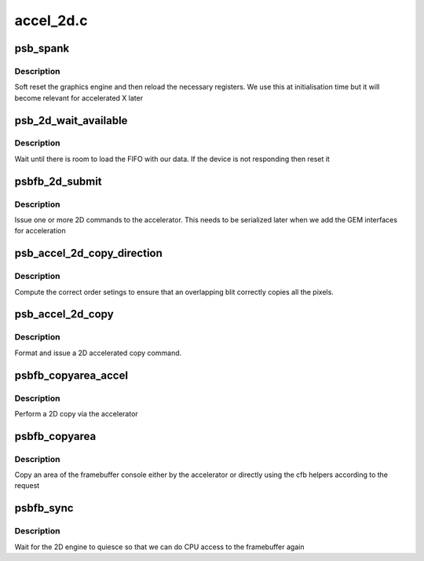 .. -*- coding: utf-8; mode: rst -*-

==========
accel_2d.c
==========


.. _`psb_spank`:

psb_spank
=========

.. c:function:: void psb_spank (struct drm_psb_private *dev_priv)

    reset the 2D engine

    :param struct drm_psb_private \*dev_priv:
        our PSB DRM device



.. _`psb_spank.description`:

Description
-----------

Soft reset the graphics engine and then reload the necessary registers.
We use this at initialisation time but it will become relevant for
accelerated X later



.. _`psb_2d_wait_available`:

psb_2d_wait_available
=====================

.. c:function:: int psb_2d_wait_available (struct drm_psb_private *dev_priv, unsigned size)

    wait for FIFO room

    :param struct drm_psb_private \*dev_priv:
        our DRM device

    :param unsigned size:
        size (in dwords) of the command we want to issue



.. _`psb_2d_wait_available.description`:

Description
-----------

Wait until there is room to load the FIFO with our data. If the
device is not responding then reset it



.. _`psbfb_2d_submit`:

psbfb_2d_submit
===============

.. c:function:: int psbfb_2d_submit (struct drm_psb_private *dev_priv, uint32_t *cmdbuf, unsigned size)

    submit a 2D command

    :param struct drm_psb_private \*dev_priv:
        our DRM device

    :param uint32_t \*cmdbuf:
        command to issue

    :param unsigned size:
        length (in dwords)



.. _`psbfb_2d_submit.description`:

Description
-----------

Issue one or more 2D commands to the accelerator. This needs to be
serialized later when we add the GEM interfaces for acceleration



.. _`psb_accel_2d_copy_direction`:

psb_accel_2d_copy_direction
===========================

.. c:function:: u32 psb_accel_2d_copy_direction (int xdir, int ydir)

    compute blit order

    :param int xdir:
        X direction of move

    :param int ydir:
        Y direction of move



.. _`psb_accel_2d_copy_direction.description`:

Description
-----------

Compute the correct order setings to ensure that an overlapping blit
correctly copies all the pixels.



.. _`psb_accel_2d_copy`:

psb_accel_2d_copy
=================

.. c:function:: int psb_accel_2d_copy (struct drm_psb_private *dev_priv, uint32_t src_offset, uint32_t src_stride, uint32_t src_format, uint32_t dst_offset, uint32_t dst_stride, uint32_t dst_format, uint16_t src_x, uint16_t src_y, uint16_t dst_x, uint16_t dst_y, uint16_t size_x, uint16_t size_y)

    accelerated 2D copy

    :param struct drm_psb_private \*dev_priv:
        our DRM device
        ``src_offset`` in bytes
        ``src_stride`` in bytes
        ``src_format`` psb 2D format defines
        ``dst_offset`` in bytes
        ``dst_stride`` in bytes
        ``dst_format`` psb 2D format defines
        ``src_x`` offset in pixels
        ``src_y`` offset in pixels
        ``dst_x`` offset in pixels
        ``dst_y`` offset in pixels
        ``size_x`` of the copied area
        ``size_y`` of the copied area

    :param uint32_t src_offset:

        *undescribed*

    :param uint32_t src_stride:

        *undescribed*

    :param uint32_t src_format:

        *undescribed*

    :param uint32_t dst_offset:

        *undescribed*

    :param uint32_t dst_stride:

        *undescribed*

    :param uint32_t dst_format:

        *undescribed*

    :param uint16_t src_x:

        *undescribed*

    :param uint16_t src_y:

        *undescribed*

    :param uint16_t dst_x:

        *undescribed*

    :param uint16_t dst_y:

        *undescribed*

    :param uint16_t size_x:

        *undescribed*

    :param uint16_t size_y:

        *undescribed*



.. _`psb_accel_2d_copy.description`:

Description
-----------

Format and issue a 2D accelerated copy command.



.. _`psbfb_copyarea_accel`:

psbfb_copyarea_accel
====================

.. c:function:: void psbfb_copyarea_accel (struct fb_info *info, const struct fb_copyarea *a)

    copyarea acceleration for /dev/fb

    :param struct fb_info \*info:
        our framebuffer

    :param const struct fb_copyarea \*a:
        copyarea parameters from the framebuffer core



.. _`psbfb_copyarea_accel.description`:

Description
-----------

Perform a 2D copy via the accelerator



.. _`psbfb_copyarea`:

psbfb_copyarea
==============

.. c:function:: void psbfb_copyarea (struct fb_info *info, const struct fb_copyarea *region)

    2D copy interface

    :param struct fb_info \*info:
        our framebuffer

    :param const struct fb_copyarea \*region:
        region to copy



.. _`psbfb_copyarea.description`:

Description
-----------

Copy an area of the framebuffer console either by the accelerator
or directly using the cfb helpers according to the request



.. _`psbfb_sync`:

psbfb_sync
==========

.. c:function:: int psbfb_sync (struct fb_info *info)

    synchronize 2D

    :param struct fb_info \*info:
        our framebuffer



.. _`psbfb_sync.description`:

Description
-----------

Wait for the 2D engine to quiesce so that we can do CPU
access to the framebuffer again

